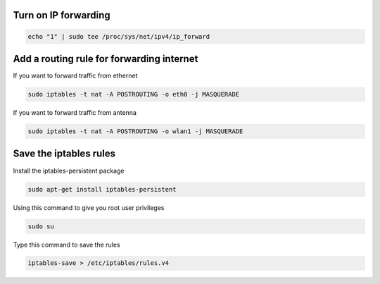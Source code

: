 .. _forwarding :


Turn on IP forwarding
---------------------

.. code-block:: bash
  
   echo "1" | sudo tee /proc/sys/net/ipv4/ip_forward

Add a routing rule for forwarding internet
------------------------------------------

If you want to forward traffic from ethernet

.. code-block:: bash

   sudo iptables -t nat -A POSTROUTING -o eth0 -j MASQUERADE

If you want to forward traffic from antenna

.. code-block:: bash

   sudo iptables -t nat -A POSTROUTING -o wlan1 -j MASQUERADE

 
Save the iptables rules
-----------------------

Install the iptables-persistent package

.. code-block:: bash
   
   sudo apt-get install iptables-persistent

Using this command to give you root user privileges 

.. code-block:: bash

   sudo su

Type this command to save the rules 

.. code-block:: bash

   iptables-save > /etc/iptables/rules.v4

